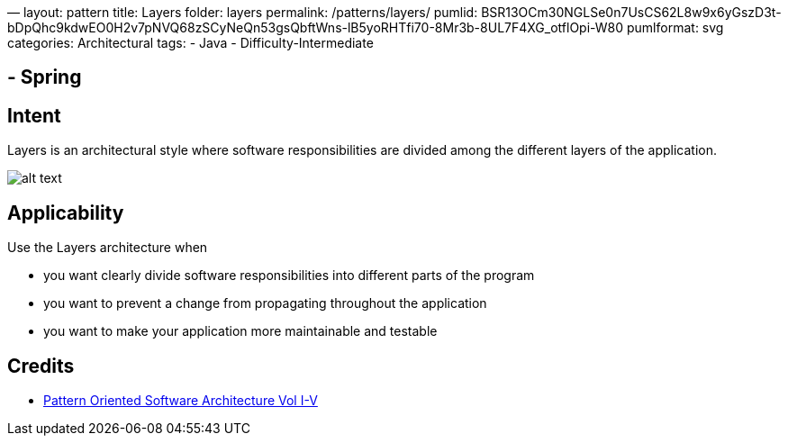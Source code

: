 —
layout: pattern
title: Layers
folder: layers
permalink: /patterns/layers/
pumlid: BSR13OCm30NGLSe0n7UsCS62L8w9x6yGszD3t-bDpQhc9kdwEO0H2v7pNVQ68zSCyNeQn53gsQbftWns-lB5yoRHTfi70-8Mr3b-8UL7F4XG_otflOpi-W80
pumlformat: svg
categories: Architectural
tags:
 - Java
 - Difficulty-Intermediate

==  - Spring

== Intent

Layers is an architectural style where software responsibilities are
 divided among the different layers of the application.

image:./etc/layers.png[alt text]

== Applicability

Use the Layers architecture when

* you want clearly divide software responsibilities into different parts of the program
* you want to prevent a change from propagating throughout the application
* you want to make your application more maintainable and testable

== Credits

* http://www.amazon.com/Pattern-Oriented-Software-Architecture-Volume-Patterns/dp/0471958697[Pattern Oriented Software Architecture Vol I-V]